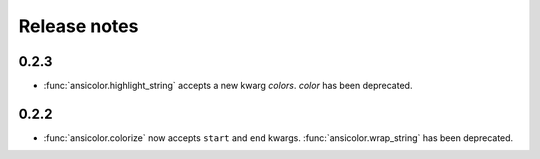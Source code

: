 Release notes
=============


0.2.3
-----

- :func:`ansicolor.highlight_string` accepts a new kwarg `colors`. `color` has been
  deprecated.

0.2.2
-----

- :func:`ansicolor.colorize` now accepts ``start`` and ``end`` kwargs.
  :func:`ansicolor.wrap_string` has been deprecated.
